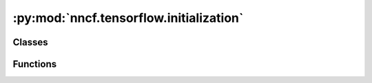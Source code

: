 :py:mod:`nncf.tensorflow.initialization`
========================================

.. py:module:: nncf.tensorflow.initialization

.. autoapi-nested-parse::

   Copyright (c) 2023 Intel Corporation
   Licensed under the Apache License, Version 2.0 (the "License");
   you may not use this file except in compliance with the License.
   You may obtain a copy of the License at
        http://www.apache.org/licenses/LICENSE-2.0
   Unless required by applicable law or agreed to in writing, software
   distributed under the License is distributed on an "AS IS" BASIS,
   WITHOUT WARRANTIES OR CONDITIONS OF ANY KIND, either express or implied.
   See the License for the specific language governing permissions and
   limitations under the License.




Classes
~~~~~~~

.. autoapisummary::

   nncf.tensorflow.initialization.TFInitializingDataLoader



Functions
~~~~~~~~~

.. autoapisummary::

   nncf.tensorflow.initialization.register_default_init_args



.. py:class:: TFInitializingDataLoader(data_loader: tensorflow.data.Dataset, batch_size: int)

   Bases: :py:obj:`nncf.common.initialization.dataloader.NNCFDataLoader`

   This class wraps the tf.data.Dataset class.

   This is required for proper initialization of certain compression algorithms.

   .. py:method:: __iter__()

      Creates an iterator for the elements of a custom data source.
      The returned iterator implements the Python Iterator protocol.

      :return: An iterator for the elements of a custom data source.



.. py:function:: register_default_init_args(nncf_config: nncf.config.NNCFConfig, data_loader: tensorflow.data.Dataset, batch_size: int, device: str = None) -> nncf.config.NNCFConfig

   Register extra structures in the NNCFConfig. Initialization of some
   compression algorithms requires certain extra structures.

   :param nncf_config: An instance of the NNCFConfig class without extra structures.
   :param data_loader: Dataset used for initialization.
   :param batch_size: Batch size used for initialization.
   :param device: Device to perform initialization. If `device` is `None` then the device
       of the model parameters will be used.
   :return: An instance of the NNCFConfig class with extra structures.



